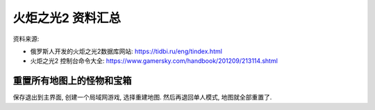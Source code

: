 火炬之光2 资料汇总
================================

资料来源:

- 俄罗斯人开发的火炬之光2数据库网站: https://tidbi.ru/eng/tindex.html
- 火炬之光2 控制台命令大全: https://www.gamersky.com/handbook/201209/213114.shtml


.. _重置地图:

重置所有地图上的怪物和宝箱
--------------------------------
保存退出到主界面, 创建一个局域网游戏, 选择重建地图. 然后再退回单人模式, 地图就全部重置了.
